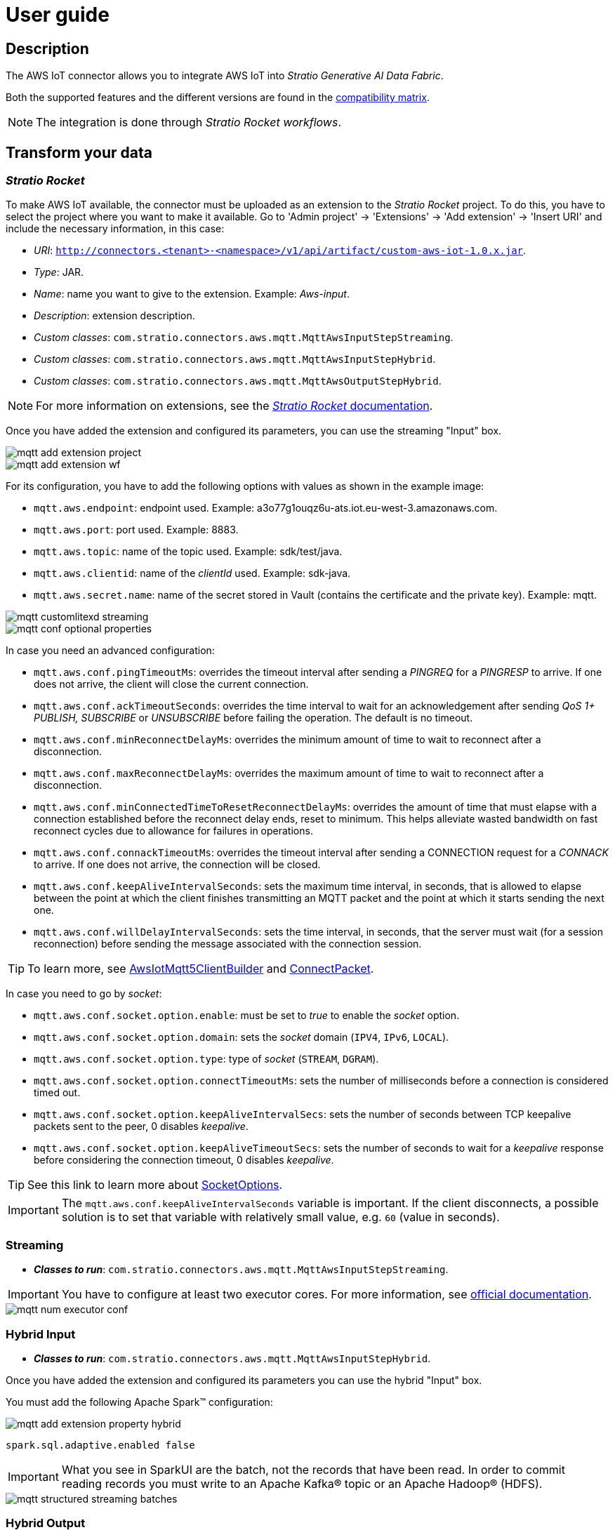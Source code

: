 = User guide

== Description

The AWS IoT connector allows you to integrate AWS IoT into _Stratio Generative AI Data Fabric_.

Both the supported features and the different versions are found in the xref:aws-iot:compatibility-matrix.adoc[compatibility matrix].

NOTE: The integration is done through _Stratio Rocket_ _workflows_.

== Transform your data

=== _Stratio Rocket_

To make AWS IoT available, the connector must be uploaded as an extension to the _Stratio Rocket_ project. To do this, you have to select the project where you want to make it available. Go to 'Admin project' -> 'Extensions' -> 'Add extension' -> 'Insert URI' and include the necessary information, in this case:

* _URI_: `http://connectors.<tenant>-<namespace>/v1/api/artifact/custom-aws-iot-1.0.x.jar`.
* _Type_: JAR.
* _Name_: name you want to give to the extension. Example: _Aws-input_.
* _Description_: extension description.
* _Custom classes_: `com.stratio.connectors.aws.mqtt.MqttAwsInputStepStreaming`.
* _Custom classes_: `com.stratio.connectors.aws.mqtt.MqttAwsInputStepHybrid`.
* _Custom classes_: `com.stratio.connectors.aws.mqtt.MqttAwsOutputStepHybrid`.

NOTE: For more information on extensions, see the xref:stratio-rocket:developer-guide:using-plugins-to-customize-workflow-components.adoc[_Stratio Rocket_ documentation].

Once you have added the extension and configured its parameters, you can use the streaming "Input" box.

image::mqtt-add-extension-project.png[]

image::mqtt-add-extension-wf.png[]

For its configuration, you have to add the following options with values as shown in the example image:

* `mqtt.aws.endpoint`: endpoint used. Example: a3o77g1ouqz6u-ats.iot.eu-west-3.amazonaws.com.
* `mqtt.aws.port`: port used. Example: 8883.
* `mqtt.aws.topic`: name of the topic used. Example: sdk/test/java.
* `mqtt.aws.clientid`: name of the _clientId_ used. Example: sdk-java.
* `mqtt.aws.secret.name`: name of the secret stored in Vault (contains the certificate and the private key). Example: mqtt.

image::mqtt-customlitexd-streaming.png[]

image::mqtt-conf-optional-properties.png[]

In case you need an advanced configuration:

* `mqtt.aws.conf.pingTimeoutMs`: overrides the timeout interval after sending a _PINGREQ_ for a _PINGRESP_ to arrive. If one does not arrive, the client will close the current connection.
* `mqtt.aws.conf.ackTimeoutSeconds`: overrides the time interval to wait for an acknowledgement after sending _QoS 1+ PUBLISH, SUBSCRIBE_ or _UNSUBSCRIBE_ before failing the operation. The default is no timeout.
* `mqtt.aws.conf.minReconnectDelayMs`: overrides the minimum amount of time to wait to reconnect after a disconnection.
* `mqtt.aws.conf.maxReconnectDelayMs`: overrides the maximum amount of time to wait to reconnect after a disconnection.
* `mqtt.aws.conf.minConnectedTimeToResetReconnectDelayMs`: overrides the amount of time that must elapse with a connection established before the reconnect delay ends, reset to minimum. This helps alleviate wasted bandwidth on fast reconnect cycles due to allowance for failures in operations.
* `mqtt.aws.conf.connackTimeoutMs`: overrides the timeout interval after sending a CONNECTION request for a _CONNACK_ to arrive. If one does not arrive, the connection will be closed.
* `mqtt.aws.conf.keepAliveIntervalSeconds`: sets the maximum time interval, in seconds, that is allowed to elapse between the point at which the client finishes transmitting an MQTT packet and the point at which it starts sending the next one.
* `mqtt.aws.conf.willDelayIntervalSeconds`: sets the time interval, in seconds, that the server must wait (for a session reconnection) before sending the message associated with the connection session.

TIP: To learn more, see
https://github.com/aws/aws-iot-device-sdk-java-v2/blob/b138173bde9c8a644e84de3c08e0e46fe4a3f186/sdk/src/main/java/software/amazon/awssdk/iot/AwsIotMqtt5ClientBuilder.java[AwsIotMqtt5ClientBuilder] and
https://github.com/awslabs/aws-crt-java/blob/main/src/main/java/software/amazon/awssdk/crt/mqtt5/packets/ConnectPacket.java[ConnectPacket].

In case you need to go by _socket_:

* `mqtt.aws.conf.socket.option.enable`: must be set to _true_ to enable the _socket_ option.
* `mqtt.aws.conf.socket.option.domain`: sets the _socket_ domain (`IPV4`, `IPv6`, `LOCAL`).
* `mqtt.aws.conf.socket.option.type`: type of _socket_ (`STREAM`, `DGRAM`).
* `mqtt.aws.conf.socket.option.connectTimeoutMs`: sets the number of milliseconds before a connection is considered timed out.
* `mqtt.aws.conf.socket.option.keepAliveIntervalSecs`: sets the number of seconds between TCP keepalive packets sent to the peer, 0 disables _keepalive_.
* `mqtt.aws.conf.socket.option.keepAliveTimeoutSecs`: sets the number of seconds to wait for a _keepalive_ response before considering the connection timeout, 0 disables _keepalive_.

TIP: See this link to learn more about https://github.com/awslabs/aws-crt-java/blob/main/src/main/java/software/amazon/awssdk/crt/io/SocketOptions.java[SocketOptions].

IMPORTANT: The `mqtt.aws.conf.keepAliveIntervalSeconds` variable is important. If the client disconnects, a possible solution is to set that variable with relatively small value, e.g. `60` (value in seconds).

=== Streaming

* *_Classes to run_*: `com.stratio.connectors.aws.mqtt.MqttAwsInputStepStreaming`.

IMPORTANT: You have to configure at least two executor cores. For more information, see https://spark.apache.org/docs/latest/streaming-programming-guide.html#points-to-remember-1[official documentation].

image::mqtt-num-executor-conf.png[]

=== Hybrid Input

* *_Classes to run_*: `com.stratio.connectors.aws.mqtt.MqttAwsInputStepHybrid`.

Once you have added the extension and configured its parameters you can use the hybrid "Input" box.

You must add the following Apache Spark™ configuration:

image::mqtt-add-extension-property-hybrid.png[]

[source,properties]
----
spark.sql.adaptive.enabled false
----

IMPORTANT: What you see in SparkUI are the batch, not the records that have been read. In order to commit reading records you must write to an Apache Kafka® topic or an Apache Hadoop® (HDFS).

image::mqtt-structured-streaming-batches.png[]

=== Hybrid Output

* *_Classes to run_*: `com.stratio.connectors.aws.mqtt.MqttAwsOutputStepHybrid`.

In order to configure, you need the variables as in the hybrid input, both mandatory and additional ones. In addition, you can use the option of a separator in case you have multiple columns, since only one column is returned. This is the separator variable:

[cols="1,1"]
|===
| Property
| Example value

| mqtt.aws.output.separator
| ;
|===

As can be seen in the last property of the following image:

image::mqtt-example-separator.png[]
